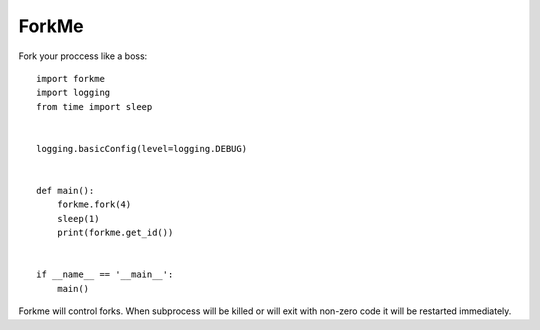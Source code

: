 ForkMe
======

Fork your proccess like a boss::

    import forkme
    import logging
    from time import sleep


    logging.basicConfig(level=logging.DEBUG)


    def main():
        forkme.fork(4)
        sleep(1)
        print(forkme.get_id())


    if __name__ == '__main__':
        main()


Forkme will control forks. When subprocess will be killed or will exit with non-zero code it
will be restarted immediately.